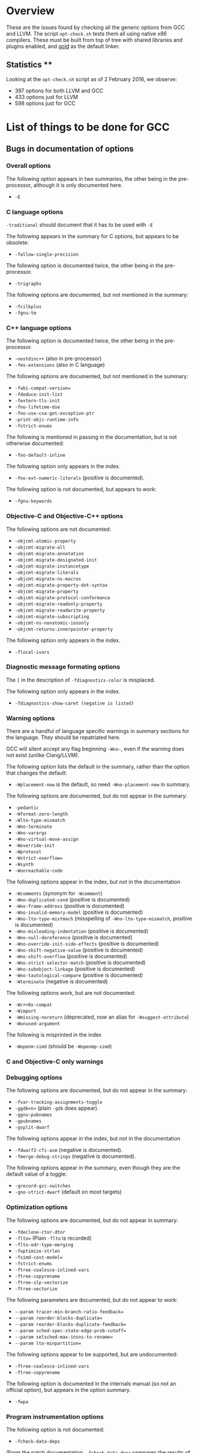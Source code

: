 * Overview

These are the issues found by checking all the generic options from GCC and
LLVM.  The script =opt-check.sh= tests them all using native x86
compilers. These must be built from top of tree with shared libraries and
plugins enabled, and _gold_ as the default linker.

** Statistics **

Looking at the =opt-check.sh= script as of 2 February 2016, we observe:
- 397 options for both LLVM and GCC
- 433 options just for LLVM
- 598 options just for GCC

* List of things to be done for GCC

** Bugs in documentation of options

*** Overall options

The following option appears in two summaries, the other being in the
pre-processor, although it is only documented here.
-  =-E=

*** C language options

=-traditional= should document that it has to be used with =-E=

The following appears in the summary for C options, but appears to be
obsolete:
- =-fallow-single-precision=

The following option is documented twice, the other being in the
pre-processor.
- =-trigraphs=

The following options are documented, but not mentioned in the summary:
- =-fcilkplus=
- =-fgnu-tm=

*** C++ language options

The following option is documented twice, the other being in the
pre-processor.
- =-nostdinc++= (also in pre-processor)
- =-fms-extensions= (also in C language)

The following options are documented, but not mentioned in the summary:
- =-fabi-compat-version==
- =-fdeduce-init-list=
- =-fextern-tls-init=
- =-fno-lifetime-dse=
- =-fno-use-cxa-get-exception-ptr=
- =-print-objc-runtime-info=
- =-fstrict-enums=

The following is mentioned in passing in the documentation, but is not
otherwise documented:
- =-fno-default-inline=

The following option only appears in the index.
- =-fno-ext-numeric-literals= (positive is documented).

The following option is not documented, but appears to work:
- =-fgnu-keywords=

*** Objective-C and Objective-C++ options

The following options are not documented:
- =-objcmt-atomic-property=
- =-objcmt-migrate-all=
- =-objcmt-migrate-annotation=
- =-objcmt-migrate-designated-init=
- =-objcmt-migrate-instancetype=
- =-objcmt-migrate-literals=
- =-objcmt-migrate-ns-macros=
- =-objcmt-migrate-property-dot-syntax=
- =-objcmt-migrate-property=
- =-objcmt-migrate-protocol-conformance=
- =-objcmt-migrate-readonly-property=
- =-objcmt-migrate-readwrite-property=
- =-objcmt-migrate-subscripting=
- =-objcmt-ns-nonatomic-iosonly=
- =-objcmt-returns-innerpointer-property=

The following option only appears in the index.
- =-flocal-ivars=

*** Diagnostic message formating options

The =[= in the description of =-fdiagnostics-color= is misplaced.

The following option only appears in the index.
- =-fdiagnostics-show-caret (negative is listed)=

*** Warning options

There are a handful of language specific warnings in summary sections for the
language. They should be repatriated here.

GCC will silent accept any flag beginning =-Wno-=, even if the warning does
not exist (unlike Clang/LLVM).

The following option lists the default in the summary, rather than the option
that changes the default:
- =-Wplacement-new= is the default, so need =-Wno-placement-new= in summary.

The following options are documented, but do not appear in the summary:
- =-pedantic=
- =-Wformat-zero-length=
- =-Wlto-type-mismatch=
- =-Wno-terminate=
- =-Wno-varargs=
- =-Wno-virtual-move-assign=
- =-Woverride-init=
- =-Wprotocol=
- =-Wstrict-overflow==
- =-Wsynth=
- =-Wunreachable-code=

The following options appear in the index, but not in the documentation
- =-Wcomments= (synonym for =-Wcomment=)
- =-Wno-duplicated-cond= (positive is documented)
- =-Wno-frame-address= (positive is documented)
- =-Wno-invalid-memory-model= (positive is documented)
- =-Wno-lto-type-mistmach= (misspelling of =-Wno-lto-type-mismatch=, positive
  is documented)
- =-Wno-misleading-indentation= (positive is documented)
- =-Wno-null-dereference= (positive is documented)
- =-Wno-override-init-side-effects= (positive is documented)
- =-Wno-shift-negative-value= (positive is documented)
- =-Wno-shift-overflow= (positive is documented)
- =-Wno-strict-selector-match= (positive is documented)
- =-Wno-subobject-linkage= (positive is documented)
- =-Wno-tautological-compare= (positive is documented)
- =-Wterminate= (negative is documented)

The following options work, but are not documented:
- =-Wc++0x-compat=
- =-Wimport=
- =-Wmissing-noreturn= (deprecated, now an alias for =-Wsuggest-attribute=)
- =-Wunused-argument=

The following is misprinted in the index
- =-Wopenm-simd= (should be =-Wopenmp-simd=)

*** C and Objective-C only warnings

*** Debugging options

The following options are documented, but do not appear in the summary:
- =-fvar-tracking-assignments-toggle=
- =-ggdb<n>= (plain =-gdb= does appear).
- =-ggnu-pubnames=
- =-gpubnames=
- =-gsplit-dwarf=

The following options appear in the index, but not in the documentation
- =-fdwarf2-cfi-asm= (negative is documented).
- =-fmerge-debug-strings= (negative is documented).

The following options appear in the summary, even though they are the default
value of a toggle:
- =-grecord-gcc-switches=
- =-gno-strict-dwarf= (default on most targets)

*** Optimization options

The following options are documented, but do not appear in summary:
- =-fdeclone-ctor-dtor=
- =-flto== (Plain =-flto= is recorded)
- =-flto-odr-type-merging=
- =-foptimize-strlen=
- =-fsimd-cost-model==
- =-fstrict-enums=
- =-ftree-coalesce-inlined-vars=
- =-ftree-copyrename=
- =-ftree-slp-vectorize=
- =-ftree-vectorize=

The following parameters are documented, but do not appear to work:
- =--param tracer-min-branch-ratio-feedback==
- =--param reorder-blocks-duplicate==
- =--param reorder-blocks-duplicate-feedback==
- =--param sched-spec-state-edge-prob-cutoff==
- =--param selsched-max-insns-to-rename==
- =--param lto-minpartition==

The following options appear to be supported, but are undocumented:
- =-ftree-coalesce-inlined-vars=
- =-ftree-copyrename=

The following option is documented in the internals manual (so not an official
option), but appears in the option summary.
- =-fwpa=

*** Program instrumentation options

The following option is not documented:
- =-fcheck-data-deps=

(From the patch documentation, =-fcheck-data-deps= compares the results of
several data dependence analyzers, and probably belongs in this section.)

The following negative options are accepted, but not the equivalent positives.
- =-fno-sanitize-recover=leak=
- =-fno-sanitize-recover=thread=

The following option is documented, but does not appear in the summary:
= =-fsanitize-coverage=trace-pc= (negative is assumed to also be implented).

The following options appear in the index but not in the documentation
- =-fno-check-pointer-bounds= (positive is documented)
- =-fno-check-pointer-bounds= (positive is documented)
- =-fno-chkp-check-incomplete-type= (positive is documented)
- =-fno-chkp-check-read= (positive is documented)
- =-fno-chkp-check-write= (positive is documented)
- =-fno-chkp-first-field-has-own-bounds= (positive is documented)
- =-fno-chkp-instrument-calls= (positive is documented)
- =-fno-chkp-instrument-marked-only= (positive is documented)
- =-fno-chkp-narrow-bounds= (positive is documented)
- =-fno-chkp-narrow-to-innermost-array= (positive is documented)
- =-fno-chkp-optimize= (positive is documented)
- =-fno-chkp-store-bounds= (positive is documented)
- =-fno-chkp-treat-zero-dynamic-size-as-infinite= (positive is documented)
- =-fno-chkp-use-fast-string-functions= (positive is documented)
- =-fno-chkp-use-nochk-string-functions= (positive is documented)
- =-fno-chkp-use-static-bounds= (positive is documented)
- =-fno-chkp-use-static-const-bounds= (positive is documented)
- =-fno-chkp-use-wrappers= (positive is documented)

*** Preprocessor options

The following options are documented, but do not appear in the summary:
- =-iquote=
- =-fdirectives-only=
- =-fdollars-in-identifiers=
- =-fno-show-column=
- =-fexec-charset==
- =-fextended-identifiers=
- =-finput-charset==
- =-fpch-deps=
- =-fpch-preprocess=
- =-fpreprocessed=
- =-ftabstop==
- =-fwide-exec-charset=UTF-8=
- =-MD=
- =-MMD=

The following option appaers not to work:
- =-version= (i.e. with one hyphen)

The following options id documented twice, once in C, the other here.
- =-trigraphs=

*** Assembler options

It the summary, the title should be _Assembler Options_

*** Linker options

The following options are documented, but do not appear in the summary:
- =-no-pie=
- =-lobjc=

*** Directory options

*** Code Generation options

The following is mentioned in passing in the documentation, but is not
otherwise documented:
- =-fcommon= (=-fno-common= is documented)

The following is misprinted in the index
- =-fstack_reuse= (should be =-fstack-reuse=)

The following option is undocumented
- =--target=

*** Developer options

The following options appear in the summary only, but are otherwise
undocumented:
- =-fsel-sched-verbose=
- =-fsel-sched-dump-cfg=
- =-fsel-sched-pipelining-verbose=

The following options are documented, but do not appear in the summary.
- =-freport-bug=
- =-print-multiarch=

The following options appear in the index, but not in the documentation
- =-fno-checking= (positive is documented).

The following options are documented, but appear not to work.
- =-fdump-rtl-bypass=
- =-fdump-rtl-dce=
- =-fdump-rtl-dce1=
- =-fdump-rtl-dce2=
- =-fdump-rtl-eh=
- =-fdump-rtl-gcse1=
- =-fdump-rtl-initvals=
- =-fdump-rtl-regclass=
- =-fdump-rtl-seqabstr=
- =-fdump-rtl-sibling=
- =-fdump-rtl-subregs_of_mode_finish=
- =-fdump-rtl-subregs_of_mode_init=
- =-fdump-rtl-unshare=
- =-fdump-tree-storeccp=
- =-fdump-tree-store_copyprop=

** Plain bugs

=--target-help= barfs if gold is the linker.

* List of things to be done for LLVM

The following options should be marked as MIPS only:
- =-mfpxx=
- =-mno-odd-spreg= and =-modd-spreg=

The following options should be marked as ARM only
- =-mglobal-merge= and =-mno-global-merge=
- =-mlong-calls= and =-mno-long-calls=

The following options are listed by --help-hidden but not supported:
- =-fallow-single-precision=
- =-omptargets=i686-pc-linux-gnu=
- =-fno-objc-infer-related-result-type=
- =--verify-debug-info=

The following option is documented online, but not supported+
- =-fsanitize-trap=cfi-cast-strict= (-fno-sanitize=cfi-cast-strict is OK)

The following options are not supported, even though =vptr= is one of the
categories for the undefined sanitizer.
- =-fsanitize-trap=vptr= and =-fno-sanitize-trap=vptr=

    $ clang++ -fsanitize-trap=vptr -fsanitize=undefined dummy.cpp
    clang-3.9: error: unsupported argument 'vptr' to option '-fsanitize-trap'

** Plain bugs

=-include= expects a pre-compiled header file (i.e. identical behavior to
=-include-pch=)
